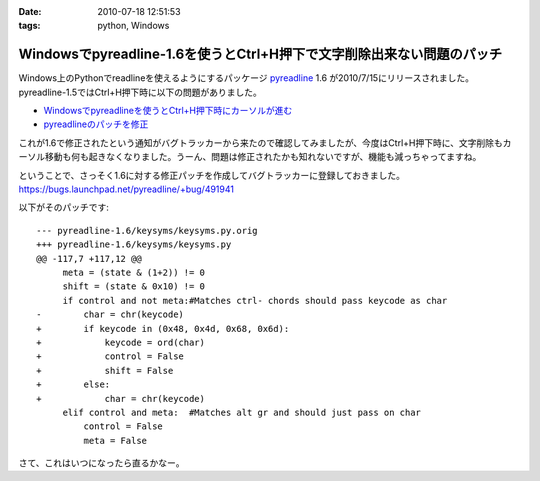 :date: 2010-07-18 12:51:53
:tags: python, Windows

==================================================================================
Windowsでpyreadline-1.6を使うとCtrl+H押下で文字削除出来ない問題のパッチ
==================================================================================

Windows上のPythonでreadlineを使えるようにするパッケージ pyreadline_ 1.6 が2010/7/15にリリースされました。pyreadline-1.5ではCtrl+H押下時に以下の問題がありました。

* `Windowsでpyreadlineを使うとCtrl+H押下時にカーソルが進む`_
* `pyreadlineのパッチを修正`_

これが1.6で修正されたという通知がバグトラッカーから来たので確認してみましたが、今度はCtrl+H押下時に、文字削除もカーソル移動も何も起きなくなりました。うーん、問題は修正されたかも知れないですが、機能も減っちゃってますね。

ということで、さっそく1.6に対する修正パッチを作成してバグトラッカーに登録しておきました。 https://bugs.launchpad.net/pyreadline/+bug/491941

以下がそのパッチです::

    --- pyreadline-1.6/keysyms/keysyms.py.orig
    +++ pyreadline-1.6/keysyms/keysyms.py
    @@ -117,7 +117,12 @@
         meta = (state & (1+2)) != 0
         shift = (state & 0x10) != 0
         if control and not meta:#Matches ctrl- chords should pass keycode as char
    -        char = chr(keycode)
    +        if keycode in (0x48, 0x4d, 0x68, 0x6d):
    +            keycode = ord(char)
    +            control = False
    +            shift = False
    +        else:
    +            char = chr(keycode)
         elif control and meta:  #Matches alt gr and should just pass on char
             control = False
             meta = False

さて、これはいつになったら直るかなー。


.. _pyreadline: http://pypi.python.org/pypi/pyreadline
.. _`Windowsでpyreadlineを使うとCtrl+H押下時にカーソルが進む`: http://www.freia.jp/taka/blog/690
.. _`pyreadlineのパッチを修正`: http://www.freia.jp/taka/blog/706


.. :extend type: text/x-rst
.. :extend:

